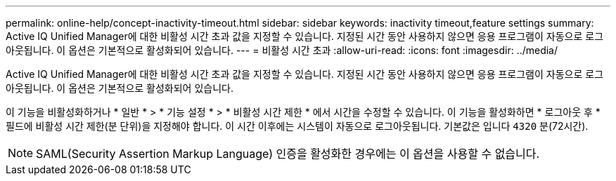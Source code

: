 ---
permalink: online-help/concept-inactivity-timeout.html 
sidebar: sidebar 
keywords: inactivity timeout,feature settings 
summary: Active IQ Unified Manager에 대한 비활성 시간 초과 값을 지정할 수 있습니다. 지정된 시간 동안 사용하지 않으면 응용 프로그램이 자동으로 로그아웃됩니다. 이 옵션은 기본적으로 활성화되어 있습니다. 
---
= 비활성 시간 초과
:allow-uri-read: 
:icons: font
:imagesdir: ../media/


[role="lead"]
Active IQ Unified Manager에 대한 비활성 시간 초과 값을 지정할 수 있습니다. 지정된 시간 동안 사용하지 않으면 응용 프로그램이 자동으로 로그아웃됩니다. 이 옵션은 기본적으로 활성화되어 있습니다.

이 기능을 비활성화하거나 * 일반 * > * 기능 설정 * > * 비활성 시간 제한 * 에서 시간을 수정할 수 있습니다. 이 기능을 활성화하면 * 로그아웃 후 * 필드에 비활성 시간 제한(분 단위)을 지정해야 합니다. 이 시간 이후에는 시스템이 자동으로 로그아웃됩니다. 기본값은 입니다 `4320` 분(72시간).

[NOTE]
====
SAML(Security Assertion Markup Language) 인증을 활성화한 경우에는 이 옵션을 사용할 수 없습니다.

====